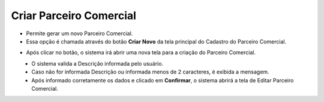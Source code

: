 Criar Parceiro Comercial
########################
- Permite gerar um novo Parceiro Comercial.

- Essa opção é chamada através do botão **Criar Novo** da tela principal do Cadastro do Parceiro Comercial.

|imagem1|

- Após clicar no botão, o sistema irá abrir uma nova tela para a criação do Parceiro Comercial.

|imagem7|
   * O sistema valida a Descrição informada pelo usuário.
   * Caso não for informada Descrição ou informada menos de 2 caracteres, é exibida a mensagem.

|imagem8|
   * Após informado corretamente os dados e clicado em **Confirmar**, o sistema abrirá a tela de Editar Parceiro Comercial.

.. |imagem1| image:: imagens/Parceiro_Comercial_1.png

.. |imagem7| image:: imagens/Parceiro_Comercial_7.png

.. |imagem8| image:: imagens/Parceiro_Comercial_8.png
